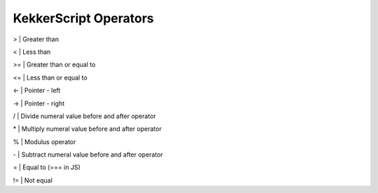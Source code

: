 KekkerScript Operators
----------------------
>   | Greater than

<   | Less than

>=  | Greater than or equal to

<=  | Less than or equal to

<-  | Pointer - left

->  | Pointer - right

/   | Divide numeral value before and after operator

\*  | Multiply numeral value before and after operator

%   | Modulus operator

\-  | Subtract numeral value before and after operator

=   | Equal to (=== in JS)

!=  | Not equal